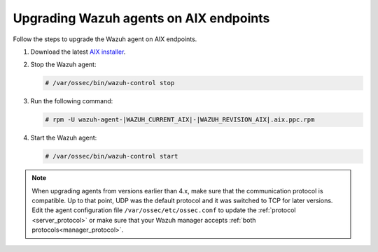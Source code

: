 .. Copyright (C) 2015, Wazuh, Inc.

.. meta::
  :description: Check out how to upgrade the Wazuh agent to the latest available version remotely, using the agent_upgrade tool or the Wazuh API, or locally.


Upgrading Wazuh agents on AIX endpoints
=======================================

Follow the steps to upgrade the Wazuh agent on AIX endpoints.  
  
#. Download the latest `AIX installer <https://packages.wazuh.com/|WAZUH_CURRENT_MAJOR_AIX|/aix/wazuh-agent-|WAZUH_CURRENT_AIX|-|WAZUH_REVISION_AIX|.aix.ppc.rpm>`_. 

#. Stop the Wazuh agent:

   .. code-block:: console

      # /var/ossec/bin/wazuh-control stop
      
#. Run the following command:

   .. code-block:: console

      # rpm -U wazuh-agent-|WAZUH_CURRENT_AIX|-|WAZUH_REVISION_AIX|.aix.ppc.rpm
      
#. Start the Wazuh agent:

   .. code-block:: console

      # /var/ossec/bin/wazuh-control start



.. note::
   :class: not-long

   When upgrading agents from versions earlier than 4.x, make sure that the communication protocol is compatible. Up to that point, UDP was the default protocol and it was switched to TCP for later versions. Edit the agent configuration file ``/var/ossec/etc/ossec.conf`` to update the :ref:`protocol <server_protocol>` or make sure that your Wazuh manager accepts :ref:`both protocols<manager_protocol>`. 